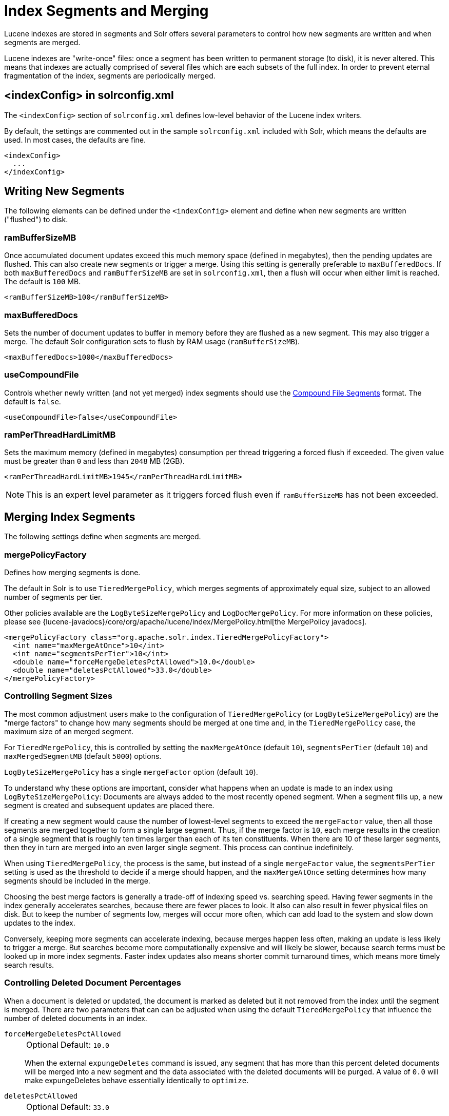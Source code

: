 = Index Segments and Merging
// Licensed to the Apache Software Foundation (ASF) under one
// or more contributor license agreements.  See the NOTICE file
// distributed with this work for additional information
// regarding copyright ownership.  The ASF licenses this file
// to you under the Apache License, Version 2.0 (the
// "License"); you may not use this file except in compliance
// with the License.  You may obtain a copy of the License at
//
//   http://www.apache.org/licenses/LICENSE-2.0
//
// Unless required by applicable law or agreed to in writing,
// software distributed under the License is distributed on an
// "AS IS" BASIS, WITHOUT WARRANTIES OR CONDITIONS OF ANY
// KIND, either express or implied.  See the License for the
// specific language governing permissions and limitations
// under the License.

Lucene indexes are stored in segments and Solr offers several parameters to control how new segments are written and when segments are merged.

Lucene indexes are "write-once" files: once a segment has been written to permanent storage (to disk), it is never altered.
This means that indexes are actually comprised of several files which are each subsets of the full index.
In order to prevent eternal fragmentation of the index, segments are periodically merged.

== <indexConfig> in solrconfig.xml

The `<indexConfig>` section of `solrconfig.xml` defines low-level behavior of the Lucene index writers.

By default, the settings are commented out in the sample `solrconfig.xml` included with Solr, which means the defaults are used.
In most cases, the defaults are fine.

[source,xml]
----
<indexConfig>
  ...
</indexConfig>
----

== Writing New Segments

The following elements can be defined under the `<indexConfig>` element and define when new segments are written ("flushed") to disk.

=== ramBufferSizeMB

Once accumulated document updates exceed this much memory space (defined in megabytes), then the pending updates are flushed.
This can also create new segments or trigger a merge.
Using this setting is generally preferable to `maxBufferedDocs`.
If both `maxBufferedDocs` and `ramBufferSizeMB` are set in `solrconfig.xml`, then a flush will occur when either limit is reached.
The default is `100` MB.

[source,xml]
----
<ramBufferSizeMB>100</ramBufferSizeMB>
----

=== maxBufferedDocs

Sets the number of document updates to buffer in memory before they are flushed as a new segment.
This may also trigger a merge.
The default Solr configuration sets to flush by RAM usage (`ramBufferSizeMB`).

[source,xml]
----
<maxBufferedDocs>1000</maxBufferedDocs>
----

=== useCompoundFile

Controls whether newly written (and not yet merged) index segments should use the <<Compound File Segments>> format.
The default is `false`.

[source,xml]
----
<useCompoundFile>false</useCompoundFile>
----

=== ramPerThreadHardLimitMB

Sets the maximum memory (defined in megabytes) consumption per thread triggering a forced flush if exceeded.
The given value must be greater than `0` and less than `2048` MB (2GB).

[source,xml]
----
<ramPerThreadHardLimitMB>1945</ramPerThreadHardLimitMB>
----

NOTE: This is an expert level parameter as it triggers forced flush even if `ramBufferSizeMB` has not been exceeded.

== Merging Index Segments

The following settings define when segments are merged.

=== mergePolicyFactory

Defines how merging segments is done.

The default in Solr is to use `TieredMergePolicy`, which merges segments of approximately equal size, subject to an allowed number of segments per tier.

Other policies available are the `LogByteSizeMergePolicy` and `LogDocMergePolicy`.
For more information on these policies, please see {lucene-javadocs}/core/org/apache/lucene/index/MergePolicy.html[the MergePolicy javadocs].

[source,xml]
----
<mergePolicyFactory class="org.apache.solr.index.TieredMergePolicyFactory">
  <int name="maxMergeAtOnce">10</int>
  <int name="segmentsPerTier">10</int>
  <double name="forceMergeDeletesPctAllowed">10.0</double>
  <double name="deletesPctAllowed">33.0</double>
</mergePolicyFactory>
----

[[merge-factors]]
=== Controlling Segment Sizes

The most common adjustment users make to the configuration of `TieredMergePolicy` (or `LogByteSizeMergePolicy`) are the "merge factors" to change how many segments should be merged at one time and, in the `TieredMergePolicy` case, the maximum size of an merged segment.

For `TieredMergePolicy`, this is controlled by setting the `maxMergeAtOnce` (default `10`), `segmentsPerTier` (default `10`) and `maxMergedSegmentMB` (default `5000`) options.

`LogByteSizeMergePolicy` has a single `mergeFactor` option (default `10`).

To understand why these options are important, consider what happens when an update is made to an index using `LogByteSizeMergePolicy`: Documents are always added to the most recently opened segment.
When a segment fills up, a new segment is created and subsequent updates are placed there.

If creating a new segment would cause the number of lowest-level segments to exceed the `mergeFactor` value, then all those segments are merged together to form a single large segment.
Thus, if the merge factor is `10`, each merge results in the creation of a single segment that is roughly ten times larger than each of its ten constituents.
When there are 10 of these larger segments, then they in turn are merged into an even larger single segment.
This process can continue indefinitely.

When using `TieredMergePolicy`, the process is the same, but instead of a single `mergeFactor` value, the `segmentsPerTier` setting is used as the threshold to decide if a merge should happen, and the `maxMergeAtOnce` setting determines how many segments should be included in the merge.

Choosing the best merge factors is generally a trade-off of indexing speed vs. searching speed.
Having fewer segments in the index generally accelerates searches, because there are fewer places to look.
It also can also result in fewer physical files on disk.
But to keep the number of segments low, merges will occur more often, which can add load to the system and slow down updates to the index.

Conversely, keeping more segments can accelerate indexing, because merges happen less often, making an update is less likely to trigger a merge.
But searches become more computationally expensive and will likely be slower, because search terms must be looked up in more index segments.
Faster index updates also means shorter commit turnaround times, which means more timely search results.

=== Controlling Deleted Document Percentages

When a document is deleted or updated, the document is marked as deleted but it not removed from the index until the segment is merged.
There are two parameters that can can be adjusted when using the default `TieredMergePolicy` that influence the number of deleted documents in an index.

`forceMergeDeletesPctAllowed`::
+
[%autowidth,frame=none]
|===
|Optional |Default: `10.0`
|===
+
When the external `expungeDeletes` command is issued, any segment that has more than this percent deleted documents will be merged into a new segment and the data associated with the deleted documents will be purged.
A value of `0.0` will make expungeDeletes behave essentially identically to `optimize`.

`deletesPctAllowed`::
+
[%autowidth,frame=none]
|===
|Optional |Default: `33.0`
|===
+
During normal segment merging, a best effort is made to insure that the total percentage of deleted documents in the index is below this threshold.
Valid settings are between 20% and 50%.
33% was chosen as the default because as this setting approaches 20%, considerable load is added to the system.

=== Customizing Merge Policies

If the configuration options for the built-in merge policies do not fully suit your use case, you can customize them either by creating a custom merge policy factory that you specify in your configuration, or by configuring a {solr-javadocs}/core/org/apache/solr/index/WrapperMergePolicyFactory.html[merge policy wrapper] which uses a `wrapped.prefix` configuration option to control how the factory it wraps will be configured:

[source,xml]
----
<mergePolicyFactory class="org.apache.solr.index.SortingMergePolicyFactory">
  <str name="sort">timestamp desc</str>
  <str name="wrapped.prefix">inner</str>
  <str name="inner.class">org.apache.solr.index.TieredMergePolicyFactory</str>
  <int name="inner.maxMergeAtOnce">10</int>
  <int name="inner.segmentsPerTier">10</int>
</mergePolicyFactory>
----

The example above shows Solr's {solr-javadocs}/core/org/apache/solr/index/SortingMergePolicyFactory.html[`SortingMergePolicyFactory`] being configured to sort documents in merged segments by `"timestamp desc"`, and wrapped around a `TieredMergePolicyFactory` configured to use the values `maxMergeAtOnce=10` and `segmentsPerTier=10` via the `inner` prefix defined by `SortingMergePolicyFactory` 's `wrapped.prefix` option.
For more information on using `SortingMergePolicyFactory`, see <<common-query-parameters.adoc#segmentterminateearly-parameter,the segmentTerminateEarly parameter>>.

=== mergeScheduler

The merge scheduler controls how merges are performed.
The default `ConcurrentMergeScheduler` performs merges in the background using separate threads.
The alternative, `SerialMergeScheduler`, does not perform merges with separate threads.

The `ConcurrentMergeScheduler` has the following configurable attributes.
The defaults for these attributes are dynamically set based on whether the underlying disk drive is rotational disk or not.
Refer to the <<taking-solr-to-production.adoc#dynamic-defaults-for-concurrentmergescheduler, Dynamic defaults for ConcurrentMergeScheduler>> section for more details.

`maxMergeCount`::
+
[%autowidth,frame=none]
|===
|Optional |Default: none
|===
+
The maximum number of simultaneous merges that are allowed.
If a merge is necessary yet we already have this many threads running, the indexing thread will block until a merge thread has completed.
Note that Solr will only run the smallest `maxThreadCount` merges at a time.

`maxThreadCount`::
+
[%autowidth,frame=none]
|===
|Optional |Default: none
|===
+
The maximum number of simultaneous merge threads that should be running at once.
This must be less than `maxMergeCount`.

`ioThrottle`::
+
[%autowidth,frame=none]
|===
|Optional |Default: none
|===
+
A Boolean value (`true` or `false`) to explicitly control I/O throttling.
By default throttling is enabled and the CMS will limit I/O throughput when merging to leave other (search, indexing) some room.

.Example: Dynamic defaults
[source,xml]
----
<mergeScheduler class="org.apache.lucene.index.ConcurrentMergeScheduler"/>
----

.Example: Explicit defaults
[source,xml]
----
<mergeScheduler class="org.apache.lucene.index.ConcurrentMergeScheduler">
  <int name="maxMergeCount">9</int>
  <int name="maxThreadCount">4</int>
</mergeScheduler>
----

=== mergedSegmentWarmer

When using Solr for <<solrcloud-distributed-requests.adoc#near-real-time-nrt-use-cases,Near Real Time Use Cases>>, a merged segment warmer can be configured to warm the reader on the newly merged segment, before the merge commits.
This is not required for near real-time search, but will reduce search latency on opening a new near real-time reader after a merge completes.

[source,xml]
----
<mergedSegmentWarmer class="org.apache.lucene.index.SimpleMergedSegmentWarmer"/>
----

== Compound File Segments

Each Lucene segment is typically comprised of a dozen or so files.
Lucene can be configured to bundle all of the files for a segment into a single compound file using a file extension of `.cfs`, for "Compound File Segment".

CFS segments may incur a minor performance hit for various reasons, depending on the runtime environment.
For example, filesystem buffers are typically associated with open file descriptors, which may limit the total cache space available to each index.

On systems where the number of open files allowed per process is limited, CFS may avoid hitting that limit.
The open files limit might also be tunable for your OS with the Linux/Unix `ulimit` command, or something similar for other operating systems.

.CFS: New Segments vs Merged Segments
[NOTE]
====
To configure whether _newly written segments_ should use CFS, see the <<usecompoundfile,`useCompoundFile`>> setting described above.
To configure whether _merged segments_ use CFS, review the Javadocs for your <<mergepolicyfactory,`mergePolicyFactory`>>.

Many <<Merging Index Segments,Merge Policy>> implementations support `noCFSRatio` and `maxCFSSegmentSizeMB` settings with default values that prevent compound files from being used for large segments, but do use compound files for small segments.
====

== Segments Info Screen

The Segments Info screen in the Admin UI lets you see a visualization of the various segments in the underlying Lucene index for this core, with information about the size of each segment – both bytes and in number of documents – as well as other basic metadata about those segments.
Most visible is the number of deleted documents, but you can hover your mouse over the segments to see additional numeric details.

image::images/segments-info/segments_info.png[image,width=486,height=250]

This information may be useful for people to help make decisions about the optimal <<merging-index-segments,merge settings>> for their data.

== Index Locks

=== lockType

The LockFactory options specify the locking implementation to use.

The set of valid lock type options depends on the <<index-location-format.adoc#,DirectoryFactory>> you have configured.

The values listed below are are supported by `StandardDirectoryFactory` (the default):

* `native` (default) uses `NativeFSLockFactory` to specify native OS file locking.
If a second Solr process attempts to access the directory, it will fail.
Do not use when multiple Solr web applications are attempting to share a single index.
See also the {lucene-javadocs}/core/org/apache/lucene/store/NativeFSLockFactory.html[NativeFSLockFactory javadocs].

* `simple` uses `SimpleFSLockFactory` to specify a plain file for locking.
See also the {lucene-javadocs}/core/org/apache/lucene/store/SimpleFSLockFactory.html[SimpleFSLockFactory javadocs].

* `single` (expert) uses `SingleInstanceLockFactory`.
Use for special situations of a read-only index directory, or when there is no possibility of more than one process trying to modify the index (even sequentially).
This type will protect against multiple cores within the _same_ JVM attempting to access the same index.
+
WARNING: If multiple Solr instances in different JVMs modify an index, this type will _not_ protect against index corruption.

+
See also the {lucene-javadocs}/core/org/apache/lucene/store/SingleInstanceLockFactory.html[SingleInstanceLockFactory javadocs].

* `hdfs` uses `HdfsLockFactory` to support reading and writing index and transaction log files to a HDFS filesystem.
See the section <<solr-on-hdfs.adoc#,Solr on HDFS>> for more details on using this feature.

[source,xml]
----
<lockType>native</lockType>
----

=== writeLockTimeout

The maximum time to wait for a write lock on an IndexWriter.
The default is `1000`, expressed in milliseconds.

[source,xml]
----
<writeLockTimeout>1000</writeLockTimeout>
----

== Index Sorting

Index sorting can <bla bla>... <mention SortingMergePolicy>

=== indexSort

Controls the sort order for the index sorting.

.Example
[source,xml]
----
<indexSort>timetamp desc</indexSort>
----

== Other Indexing Settings

There are a few other parameters that may be important to configure for your implementation.
These settings affect how or when updates are made to an index.

=== deletionPolicy

Controls how commits are retained in case of rollback.
The default is `SolrDeletionPolicy`, which take ths following parameters:

`maxCommitsToKeep`::
+
[%autowidth,frame=none]
|===
|Optional |Default: none
|===
+
The maximum number of commits to keep.

`maxOptimizedCommitsToKeep`::
+
[%autowidth,frame=none]
|===
|Optional |Default: none
|===
+
The maximum number of optimized commits to keep.

`maxCommitAge`::
+
[%autowidth,frame=none]
|===
|Optional |Default: none
|===
+
The maximum age of any commit to keep.
This supports `DateMathParser` syntax.

[source,xml]
----
<deletionPolicy class="solr.SolrDeletionPolicy">
  <str name="maxCommitsToKeep">1</str>
  <str name="maxOptimizedCommitsToKeep">0</str>
  <str name="maxCommitAge">1DAY</str>
</deletionPolicy>
----

=== infoStream

The InfoStream setting instructs the underlying Lucene classes to write detailed debug information from the indexing process as Solr log messages.
Note that enabling this may substantially increase the size of your logs and can cause some performance lags in high traffic systems.
The default is `false`.

[source,xml]
----
<infoStream>false</infoStream>
----
